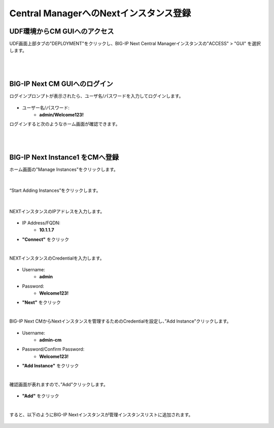 Central ManagerへのNextインスタンス登録
======================================

UDF環境からCM GUIへのアクセス
--------------------------------------

UDF画面上部タブの"DEPLOYMENT"をクリックし、BIG-IP Next Central Managerインスタンスの"ACCESS" > "GUI" を選択します。

.. figure:: images/c5-m1-1.png
   :scale: 50%
   :align: center


|
|
BIG-IP Next CM GUIへのログイン
--------------------------------------

ログインプロンプトが表示されたら、ユーザ名/パスワードを入力してログインします。

.. figure:: images/c5-m1-2.png
   :scale: 50%
   :align: center

- ユーザー名/パスワード:
   - **admin/Welcome123!**


ログインすると次のようなホーム画面が確認できます。

.. figure:: images/c5-m1-3.png
   :scale: 50%
   :align: center


|
|
BIG-IP Next Instance1 をCMへ登録
--------------------------------------

ホーム画面の"Manage Instances"をクリックします。

.. figure:: images/c5-m1-4.png
   :scale: 50%
   :align: center


|
“Start Adding Instances”をクリックします。

.. figure:: images/c5-m1-5.png
   :scale: 50%
   :align: center

|
NEXTインスタンスのIPアドレスを入力します。

.. figure:: images/c5-m1-6.png
   :scale: 50%
   :align: center

- IP Address/FQDN:
   - **10.1.1.7**
- **"Connect"** をクリック


|
NEXTインスタンスのCredentialを入力します。

.. figure:: images/c5-m1-7.png
   :scale: 50%
   :align: center

- Username:
   - **admin**
- Password:
   - **Welcome123!**
- **"Next"** をクリック


|
BIG-IP Next CMからNextインスタンスを管理するためのCredentialを設定し、”Add Instance”クリックします。

.. figure:: images/c5-m1-8.png
   :scale: 50%
   :align: center

- Username:
   - **admin-cm**
- Password/Confirm Password:
   - **Welcome123!**
- **"Add Instance"** をクリック


|
確認画面が表れますので、”Add”クリックします。

.. figure:: images/c5-m1-9.png
   :scale: 50%
   :align: center

- **"Add"** をクリック


|
すると、以下のようにBIG-IP Nextインスタンスが管理インスタンスリストに追加されます。

.. figure:: images/c5-m1-10.png
   :scale: 30%
   :align: center
